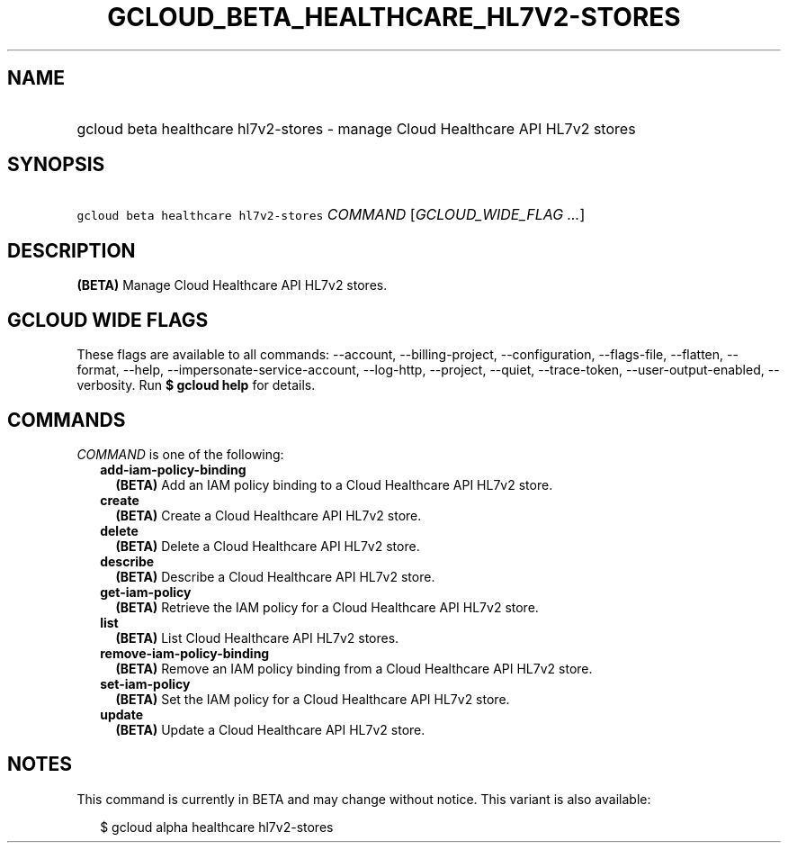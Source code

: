 
.TH "GCLOUD_BETA_HEALTHCARE_HL7V2\-STORES" 1



.SH "NAME"
.HP
gcloud beta healthcare hl7v2\-stores \- manage Cloud Healthcare API HL7v2 stores



.SH "SYNOPSIS"
.HP
\f5gcloud beta healthcare hl7v2\-stores\fR \fICOMMAND\fR [\fIGCLOUD_WIDE_FLAG\ ...\fR]



.SH "DESCRIPTION"

\fB(BETA)\fR Manage Cloud Healthcare API HL7v2 stores.



.SH "GCLOUD WIDE FLAGS"

These flags are available to all commands: \-\-account, \-\-billing\-project,
\-\-configuration, \-\-flags\-file, \-\-flatten, \-\-format, \-\-help,
\-\-impersonate\-service\-account, \-\-log\-http, \-\-project, \-\-quiet,
\-\-trace\-token, \-\-user\-output\-enabled, \-\-verbosity. Run \fB$ gcloud
help\fR for details.



.SH "COMMANDS"

\f5\fICOMMAND\fR\fR is one of the following:

.RS 2m
.TP 2m
\fBadd\-iam\-policy\-binding\fR
\fB(BETA)\fR Add an IAM policy binding to a Cloud Healthcare API HL7v2 store.

.TP 2m
\fBcreate\fR
\fB(BETA)\fR Create a Cloud Healthcare API HL7v2 store.

.TP 2m
\fBdelete\fR
\fB(BETA)\fR Delete a Cloud Healthcare API HL7v2 store.

.TP 2m
\fBdescribe\fR
\fB(BETA)\fR Describe a Cloud Healthcare API HL7v2 store.

.TP 2m
\fBget\-iam\-policy\fR
\fB(BETA)\fR Retrieve the IAM policy for a Cloud Healthcare API HL7v2 store.

.TP 2m
\fBlist\fR
\fB(BETA)\fR List Cloud Healthcare API HL7v2 stores.

.TP 2m
\fBremove\-iam\-policy\-binding\fR
\fB(BETA)\fR Remove an IAM policy binding from a Cloud Healthcare API HL7v2
store.

.TP 2m
\fBset\-iam\-policy\fR
\fB(BETA)\fR Set the IAM policy for a Cloud Healthcare API HL7v2 store.

.TP 2m
\fBupdate\fR
\fB(BETA)\fR Update a Cloud Healthcare API HL7v2 store.


.RE
.sp

.SH "NOTES"

This command is currently in BETA and may change without notice. This variant is
also available:

.RS 2m
$ gcloud alpha healthcare hl7v2\-stores
.RE

